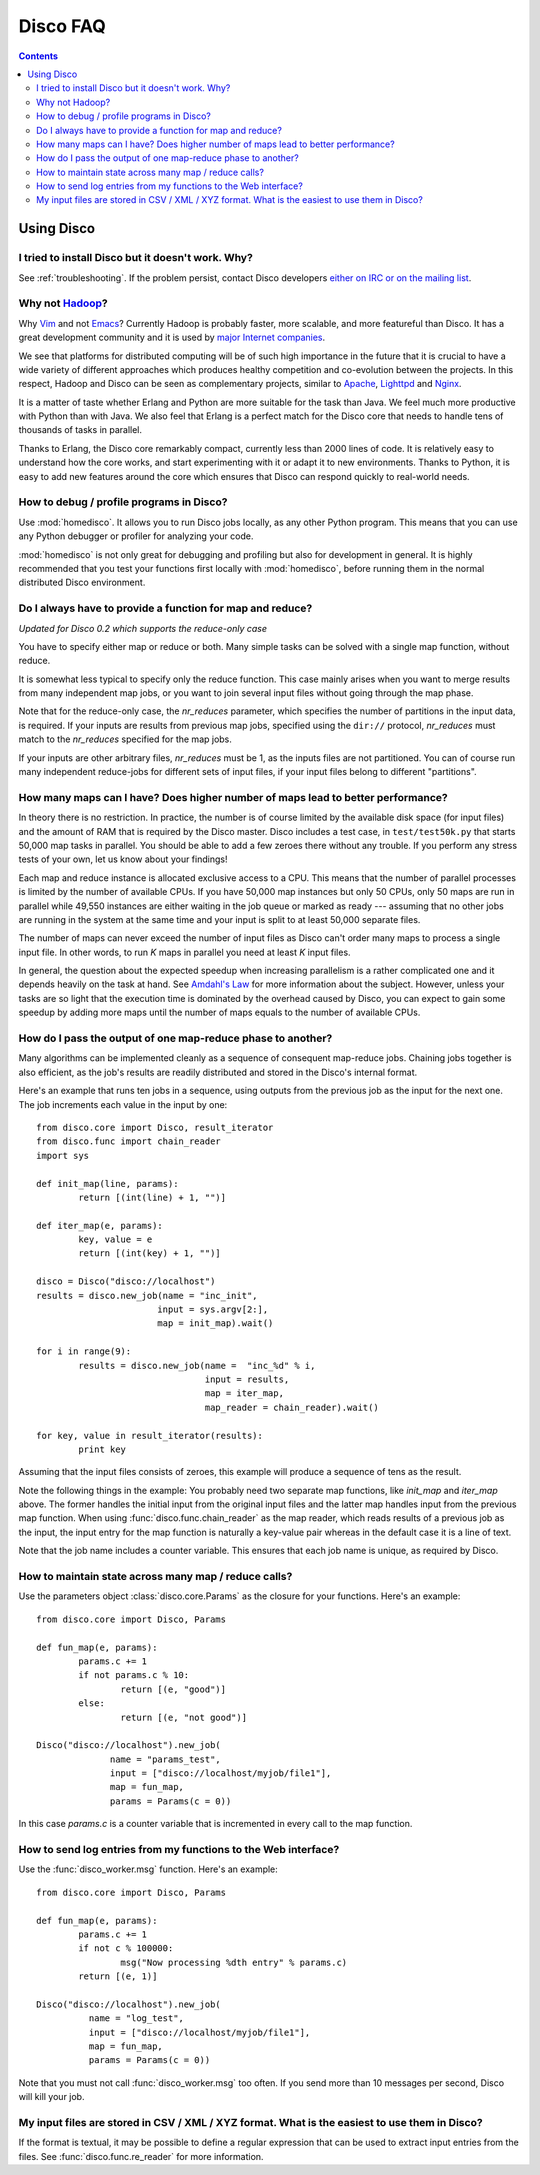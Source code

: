 
Disco FAQ
=========

.. contents::

Using Disco
-----------

I tried to install Disco but it doesn't work. Why? 
''''''''''''''''''''''''''''''''''''''''''''''''''

See :ref:`troubleshooting`. If the problem persist, contact
Disco developers `either on IRC or on the mailing list
<http://discoproject.org/getinvolved.html>`_.

Why not `Hadoop <http://hadoop.apache.org>`_?
'''''''''''''''''''''''''''''''''''''''''''''

Why `Vim <http://www.vim.org>`_ and not `Emacs
<http://www.gnu.org/software/emacs/>`_? Currently Hadoop
is probably faster, more scalable, and more featureful than
Disco. It has a great development community and it is used by
`major <http://www.yahoo.com>`_ `Internet <http://www.facebook.com>`_
`companies <http://www.amazon.com>`_. 

We see that platforms for distributed computing will be of such high
importance in the future that it is crucial to have a wide variety of
different approaches which produces healthy competition and co-evolution
between the projects. In this respect, Hadoop and Disco can be seen as
complementary projects, similar to `Apache <http://httpd.apache.org>`_,
`Lighttpd <http://lighttpd.net>`_ and `Nginx <http://nginx.net>`_.

It is a matter of taste whether Erlang and Python are more suitable for
the task than Java. We feel much more productive with Python than with
Java. We also feel that Erlang is a perfect match for the Disco core
that needs to handle tens of thousands of tasks in parallel.

Thanks to Erlang, the Disco core remarkably compact, currently less
than 2000 lines of code. It is relatively easy to understand how
the core works, and start experimenting with it or adapt it to new
environments. Thanks to Python, it is easy to add new features around
the core which ensures that Disco can respond quickly to real-world needs.


How to debug / profile programs in Disco?
'''''''''''''''''''''''''''''''''''''''''

Use :mod:`homedisco`. It allows you to run Disco jobs locally, as any other
Python program. This means that you can use any Python debugger or profiler for
analyzing your code.

:mod:`homedisco` is not only great for debugging and profiling but
also for development in general. It is highly recommended that you test
your functions first locally with :mod:`homedisco`, before running them
in the normal distributed Disco environment.

.. _reduceonly:

Do I always have to provide a function for map and reduce?
''''''''''''''''''''''''''''''''''''''''''''''''''''''''''
*Updated for Disco 0.2 which supports the reduce-only case*

You have to specify either map or reduce or both. Many simple tasks can be
solved with a single map function, without reduce. 

It is somewhat less typical to specify only the reduce function. This case 
mainly arises when you want to merge results from many independent map jobs, 
or you want to join several input files without going through the map phase.

Note that for the reduce-only case, the *nr_reduces* parameter, which specifies
the number of partitions in the input data, is required. If your inputs are
results from previous map jobs, specified using the ``dir://`` protocol, 
*nr_reduces* must match to the *nr_reduces* specified for the map jobs. 

If your inputs are other arbitrary files, *nr_reduces* must be 1, as the inputs
files are not partitioned. You can of course run many independent reduce-jobs
for different sets of input files, if your input files belong to different
"partitions".

How many maps can I have? Does higher number of maps lead to better performance?
''''''''''''''''''''''''''''''''''''''''''''''''''''''''''''''''''''''''''''''''

In theory there is no restriction. In practice, the number is of course
limited by the available disk space (for input files) and the amount of
RAM that is required by the Disco master. Disco includes a test case,
in ``test/test50k.py`` that starts 50,000 map tasks in parallel. You
should be able to add a few zeroes there without any trouble. If you
perform any stress tests of your own, let us know about your findings!

Each map and reduce instance is allocated exclusive access to a CPU. This
means that the number of parallel processes is limited by the number of
available CPUs. If you have 50,000 map instances but only 50 CPUs, only
50 maps are run in parallel while 49,550 instances are either waiting
in the job queue or marked as ready --- assuming that no other jobs are
running in the system at the same time and your input is split to at
least 50,000 separate files.

The number of maps can never exceed the number of input files as Disco
can't order many maps to process a single input file. In other words,
to run *K* maps in parallel you need at least *K* input files.

In general, the question about the expected speedup when increasing
parallelism is a rather complicated one and it depends heavily on the task
at hand. See `Amdahl's Law <http://en.wikipedia.org/wiki/Amdahl's_Law>`_
for more information about the subject. However, unless your tasks are
so light that the execution time is dominated by the overhead caused
by Disco, you can expect to gain some speedup by adding more maps until
the number of maps equals to the number of available CPUs.

How do I pass the output of one map-reduce phase to another?
''''''''''''''''''''''''''''''''''''''''''''''''''''''''''''

Many algorithms can be implemented cleanly as a sequence of consequent
map-reduce jobs. Chaining jobs together is also efficient, as the job's
results are readily distributed and stored in the Disco's internal format.

Here's an example that runs ten jobs in a sequence, using outputs from
the previous job as the input for the next one. The job increments each
value in the input by one::

        from disco.core import Disco, result_iterator
        from disco.func import chain_reader
        import sys

        def init_map(line, params):
                return [(int(line) + 1, "")]

        def iter_map(e, params):
                key, value = e
                return [(int(key) + 1, "")]
        
        disco = Disco("disco://localhost")
        results = disco.new_job(name = "inc_init",
                               input = sys.argv[2:],
                               map = init_map).wait()

        for i in range(9):
                results = disco.new_job(name =  "inc_%d" % i, 
                                        input = results,
                                        map = iter_map,
                                        map_reader = chain_reader).wait()

        for key, value in result_iterator(results):
                print key

Assuming that the input files consists of zeroes, this example will
produce a sequence of tens as the result.

Note the following things in the example: You probably need two
separate map functions, like *init_map* and *iter_map* above. The
former handles the initial input from the original input files and the
latter map handles input from the previous map function. When using
:func:`disco.func.chain_reader` as the map reader, which reads results
of a previous job as the input, the input entry for the map function
is naturally a key-value pair whereas in the default case it is a line
of text.

Note that the job name includes a counter variable. This ensures that
each job name is unique, as required by Disco.


How to maintain state across many map / reduce calls?
'''''''''''''''''''''''''''''''''''''''''''''''''''''

Use the parameters object :class:`disco.core.Params` as the closure for
your functions. Here's an example::

        from disco.core import Disco, Params

        def fun_map(e, params):
                params.c += 1
                if not params.c % 10:
                        return [(e, "good")]
                else:
                        return [(e, "not good")]

        Disco("disco://localhost").new_job(
                      name = "params_test",
                      input = ["disco://localhost/myjob/file1"],
                      map = fun_map,
                      params = Params(c = 0))

In this case *params.c* is a counter variable that is incremented in
every call to the map function.

How to send log entries from my functions to the Web interface?
'''''''''''''''''''''''''''''''''''''''''''''''''''''''''''''''

Use the :func:`disco_worker.msg` function. Here's an example::

        from disco.core import Disco, Params

        def fun_map(e, params):
                params.c += 1
                if not c % 100000:
                        msg("Now processing %dth entry" % params.c)
                return [(e, 1)]

        Disco("disco://localhost").new_job(
                  name = "log_test",
                  input = ["disco://localhost/myjob/file1"],
                  map = fun_map,
                  params = Params(c = 0))

Note that you must not call :func:`disco_worker.msg` too often. If you send more
than 10 messages per second, Disco will kill your job.


My input files are stored in CSV / XML / XYZ format. What is the easiest to use them in Disco?
''''''''''''''''''''''''''''''''''''''''''''''''''''''''''''''''''''''''''''''''''''''''''''''

If the format is textual, it may be possible to define a regular
expression that can be used to extract input entries from the files. See
:func:`disco.func.re_reader` for more information.



